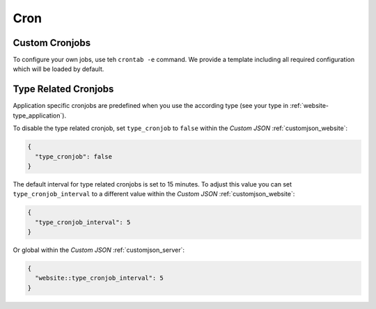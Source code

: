 .. index::
   triple: Website; Cron; Cronjobs
   :name: website-cron

====
Cron
====

.. index::
   triple: Website; Cron; Custom Cronjob
   :name: website-cron_custom

Custom Cronjobs
===============

To configure your own jobs, use teh ``crontab -e`` command. We provide
a template including all required configuration which will be loaded
by default.

.. index::
   triple: Website; Cron; Type Related Cronjob
   :name: website-cron_type

Type Related Cronjobs
=====================

Application specific cronjobs are predefined when you use the according
type (see your type in :ref:`website-type_application`).

To disable the type related cronjob, set ``type_cronjob`` to ``false``
within the `Custom JSON` :ref:`customjson_website`:

.. code-block:: json

   {
     "type_cronjob": false
   }

The default interval for type related cronjobs is set to 15 minutes.
To adjust this value you can set ``type_cronjob_interval`` to a
different value within the `Custom JSON` :ref:`customjson_website`:

.. code-block:: json

   {
     "type_cronjob_interval": 5
   }

Or global within the `Custom JSON` :ref:`customjson_server`:

.. code-block:: json

   {
     "website::type_cronjob_interval": 5
   }